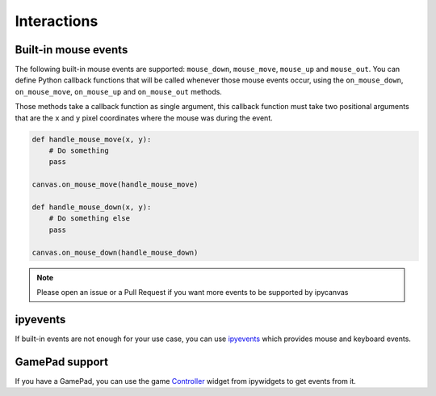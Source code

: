 Interactions
============

Built-in mouse events
---------------------

The following built-in mouse events are supported: ``mouse_down``, ``mouse_move``, ``mouse_up`` and ``mouse_out``. You can define Python callback functions that will be called whenever those mouse events occur, using the ``on_mouse_down``, ``on_mouse_move``, ``on_mouse_up`` and ``on_mouse_out`` methods.

Those methods take a callback function as single argument, this callback function must take two positional arguments that are the ``x`` and ``y`` pixel coordinates where the mouse was during the event.

.. code:: Python

    def handle_mouse_move(x, y):
        # Do something
        pass

    canvas.on_mouse_move(handle_mouse_move)

    def handle_mouse_down(x, y):
        # Do something else
        pass

    canvas.on_mouse_down(handle_mouse_down)

.. note::
    Please open an issue or a Pull Request if you want more events to be supported by ipycanvas

ipyevents
---------

If built-in events are not enough for your use case, you can use `ipyevents <https://github.com/mwcraig/ipyevents>`_ which provides mouse and keyboard events.

GamePad support
---------------

If you have a GamePad, you can use the game `Controller <https://ipywidgets.readthedocs.io/en/stable/examples/Widget%20List.html#Controller>`_ widget from ipywidgets to get events from it.
